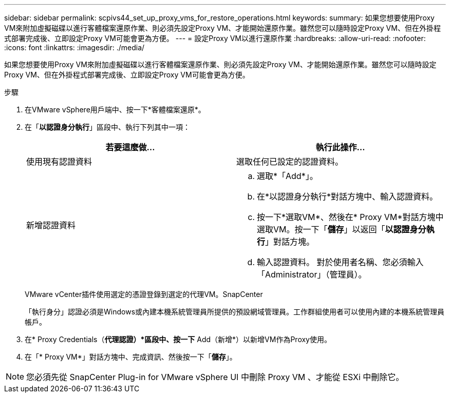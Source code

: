 ---
sidebar: sidebar 
permalink: scpivs44_set_up_proxy_vms_for_restore_operations.html 
keywords:  
summary: 如果您想要使用Proxy VM來附加虛擬磁碟以進行客體檔案還原作業、則必須先設定Proxy VM、才能開始還原作業。雖然您可以隨時設定Proxy VM、但在外掛程式部署完成後、立即設定Proxy VM可能會更為方便。 
---
= 設定Proxy VM以進行還原作業
:hardbreaks:
:allow-uri-read: 
:nofooter: 
:icons: font
:linkattrs: 
:imagesdir: ./media/


[role="lead"]
如果您想要使用Proxy VM來附加虛擬磁碟以進行客體檔案還原作業、則必須先設定Proxy VM、才能開始還原作業。雖然您可以隨時設定Proxy VM、但在外掛程式部署完成後、立即設定Proxy VM可能會更為方便。

.步驟
. 在VMware vSphere用戶端中、按一下*客體檔案還原*。
. 在「*以認證身分執行*」區段中、執行下列其中一項：
+
|===
| 若要這麼做… | 執行此操作… 


| 使用現有認證資料 | 選取任何已設定的認證資料。 


| 新增認證資料  a| 
.. 選取*「Add*」。
.. 在*以認證身分執行*對話方塊中、輸入認證資料。
.. 按一下*選取VM*、然後在* Proxy VM*對話方塊中選取VM。按一下「*儲存*」以返回「*以認證身分執行*」對話方塊。
.. 輸入認證資料。
對於使用者名稱、您必須輸入「Administrator」（管理員）。


|===
+
VMware vCenter插件使用選定的憑證登錄到選定的代理VM。SnapCenter

+
「執行身分」認證必須是Windows或內建本機系統管理員所提供的預設網域管理員。工作群組使用者可以使用內建的本機系統管理員帳戶。

. 在* Proxy Credentials（*代理認證）*區段中、按一下* Add（新增*）以新增VM作為Proxy使用。
. 在「* Proxy VM*」對話方塊中、完成資訊、然後按一下「*儲存*」。



NOTE: 您必須先從 SnapCenter Plug-in for VMware vSphere UI 中刪除 Proxy VM 、才能從 ESXi 中刪除它。

